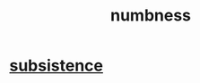 :PROPERTIES:
:ID:       ee3db6a1-1143-439c-8912-10fb2a4d3b8d
:END:
#+title: numbness
* [[id:b928ca41-2cf7-47bb-be26-2ee550574d94][subsistence]]
